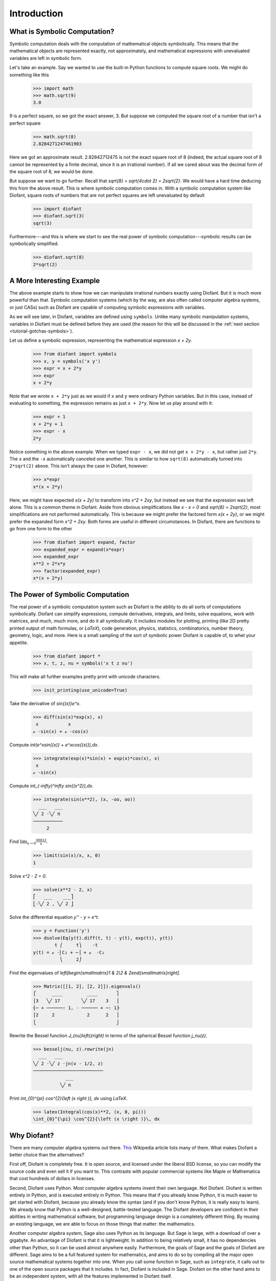 ==============
 Introduction
==============

What is Symbolic Computation?
=============================

Symbolic computation deals with the computation of mathematical objects
symbolically.  This means that the mathematical objects are represented
exactly, not approximately, and mathematical expressions with unevaluated
variables are left in symbolic form.

Let's take an example. Say we wanted to use the built-in Python functions to
compute square roots. We might do something like this

   >>> import math
   >>> math.sqrt(9)
   3.0

9 is a perfect square, so we got the exact answer, 3. But suppose we computed
the square root of a number that isn't a perfect square

   >>> math.sqrt(8)
   2.8284271247461903

Here we got an approximate result. 2.82842712475 is not the exact square root
of 8 (indeed, the actual square root of 8 cannot be represented by a finite
decimal, since it is an irrational number).  If all we cared about was the
decimal form of the square root of 8, we would be done.

But suppose we want to go further. Recall that `\sqrt{8} = \sqrt{4\cdot 2} =
2\sqrt{2}`.  We would have a hard time deducing this from the above result.
This is where symbolic computation comes in.  With a symbolic computation
system like Diofant, square roots of numbers that are not perfect squares are
left unevaluated by default

   >>> import diofant
   >>> diofant.sqrt(3)
   sqrt(3)

Furthermore---and this is where we start to see the real power of symbolic
computation---symbolic results can be symbolically simplified.

   >>> diofant.sqrt(8)
   2*sqrt(2)

A More Interesting Example
==========================

The above example starts to show how we can manipulate irrational numbers
exactly using Diofant.  But it is much more powerful than that.  Symbolic
computation systems (which by the way, are also often called computer algebra
systems, or just CASs) such as Diofant are capable of computing symbolic
expressions with variables.

As we will see later, in Diofant, variables are defined using ``symbols``.
Unlike many symbolic manipulation systems, variables in Diofant must be defined
before they are used (the reason for this will be discussed in the :ref:`next
section <tutorial-gotchas-symbols>`).

Let us define a symbolic expression, representing the mathematical expression
`x + 2y`.

   >>> from diofant import symbols
   >>> x, y = symbols('x y')
   >>> expr = x + 2*y
   >>> expr
   x + 2*y

Note that we wrote ``x + 2*y`` just as we would if ``x`` and ``y`` were
ordinary Python variables. But in this case, instead of evaluating to
something, the expression remains as just ``x + 2*y``.  Now let us play around
with it:

   >>> expr + 1
   x + 2*y + 1
   >>> expr - x
   2*y

Notice something in the above example.  When we typed ``expr - x``, we did not
get ``x + 2*y - x``, but rather just ``2*y``.  The ``x`` and the ``-x``
automatically canceled one another.  This is similar to how ``sqrt(8)``
automatically turned into ``2*sqrt(2)`` above.  This isn't always the case in
Diofant, however:

   >>> x*expr
   x*(x + 2*y)

Here, we might have expected `x(x + 2y)` to transform into `x^2 + 2xy`, but
instead we see that the expression was left alone.  This is a common theme in
Diofant.  Aside from obvious simplifications like `x - x = 0` and `\sqrt{8} =
2\sqrt{2}`, most simplifications are not performed automatically.  This is
because we might prefer the factored form `x(x + 2y)`, or we might prefer the
expanded form `x^2 + 2xy`.  Both forms are useful in different circumstances.
In Diofant, there are functions to go from one form to the other

   >>> from diofant import expand, factor
   >>> expanded_expr = expand(x*expr)
   >>> expanded_expr
   x**2 + 2*x*y
   >>> factor(expanded_expr)
   x*(x + 2*y)

The Power of Symbolic Computation
=================================

The real power of a symbolic computation system such as Diofant is the ability
to do all sorts of computations symbolically.  Diofant can simplify expressions,
compute derivatives, integrals, and limits, solve equations, work with
matrices, and much, much more, and do it all symbolically.  It includes
modules for plotting, printing (like 2D pretty printed output of math
formulas, or `\LaTeX`), code generation, physics, statistics, combinatorics,
number theory, geometry, logic, and more. Here is a small sampling of the sort
of symbolic power Diofant is capable of, to whet your appetite.

 >>> from diofant import *
 >>> x, t, z, nu = symbols('x t z nu')

This will make all further examples pretty print with unicode characters.

 >>> init_printing(use_unicode=True)

Take the derivative of `\sin{(x)}e^x`.

 >>> diff(sin(x)*exp(x), x)
  x           x
 ℯ ⋅sin(x) + ℯ ⋅cos(x)

Compute `\int(e^x\sin{(x)} + e^x\cos{(x)})\,dx`.

 >>> integrate(exp(x)*sin(x) + exp(x)*cos(x), x)
  x
 ℯ ⋅sin(x)

Compute `\int_{-\infty}^\infty \sin{(x^2)}\,dx`.

 >>> integrate(sin(x**2), (x, -oo, oo))
   ___   ___
 ╲╱ 2 ⋅╲╱ π
 ───────────
      2

Find :math:`\lim_{x\to 0}\frac{\sin{(x)}}{x}`.

 >>> limit(sin(x)/x, x, 0)
 1

Solve `x^2 - 2 = 0`.

 >>> solve(x**2 - 2, x)
 ⎡   ___    ___⎤
 ⎣-╲╱ 2 , ╲╱ 2 ⎦

Solve the differential equation `y'' - y = e^t`.

 >>> y = Function('y')
 >>> dsolve(Eq(y(t).diff(t, t) - y(t), exp(t)), y(t))
         t ⎛     t⎞    -t
 y(t) = ℯ ⋅⎜C₂ + ─⎟ + ℯ  ⋅C₁
           ⎝     2⎠

Find the eigenvalues of `\left[\begin{smallmatrix}1 & 2\\2 &
2\end{smallmatrix}\right]`.

 >>> Matrix([[1, 2], [2, 2]]).eigenvals()
 ⎧      ____         ____       ⎫
 ⎪3   ╲╱ 17        ╲╱ 17    3   ⎪
 ⎨─ + ──────: 1, - ────── + ─: 1⎬
 ⎪2     2            2      2   ⎪
 ⎩                              ⎭

Rewrite the Bessel function `J_{\nu}\left(z\right)` in terms of the
spherical Bessel function `j_\nu(z)`.

  >>> besselj(nu, z).rewrite(jn)
    ___   ___
  ╲╱ 2 ⋅╲╱ z ⋅jn(ν - 1/2, z)
  ──────────────────────────
              ___
            ╲╱ π

Print `\int_{0}^{\pi} \cos^{2}{\left (x \right )}\, dx` using `\LaTeX`.

  >>> latex(Integral(cos(x)**2, (x, 0, pi)))
  \int_{0}^{\pi} \cos^{2}{\left (x \right )}\, dx

Why Diofant?
============

There are many computer algebra systems out there.  `This
<http://en.wikipedia.org/wiki/List_of_computer_algebra_systems>`_ Wikipedia
article lists many of them.  What makes Diofant a better choice than the
alternatives?

First off, Diofant is completely free. It is open source, and licensed under the
liberal BSD license, so you can modify the source code and even sell it if you
want to.  This contrasts with popular commercial systems like Maple or
Mathematica that cost hundreds of dollars in licenses.

Second, Diofant uses Python.  Most computer algebra systems invent their own
language. Not Diofant. Diofant is written entirely in Python, and is executed
entirely in Python. This means that if you already know Python, it is much
easier to get started with Diofant, because you already know the syntax (and if
you don't know Python, it is really easy to learn).  We already know that
Python is a well-designed, battle-tested language.  The Diofant developers are
confident in their abilities in writing mathematical software, but programming
language design is a completely different thing.  By reusing an existing
language, we are able to focus on those things that matter: the mathematics.

Another computer algebra system, Sage also uses Python as its language.  But
Sage is large, with a download of over a gigabyte.  An advantage of Diofant is
that it is lightweight.  In addition to being relatively small, it has no
dependencies other than Python, so it can be used almost anywhere easily.
Furthermore, the goals of Sage and the goals of Diofant are different.  Sage
aims to be a full featured system for mathematics, and aims to do so by
compiling all the major open source mathematical systems together into
one. When you call some function in Sage, such as ``integrate``, it calls out
to one of the open source packages that it includes.  In fact, Diofant is
included in Sage.  Diofant on the other hand aims to be an independent system,
with all the features implemented in Diofant itself.

A final important feature of Diofant is that it can be used as a library. Many
computer algebra systems focus on being usable in interactive environments, but
if you wish to automate or extend them, it is difficult to do.  With Diofant,
you can just as easily use it in an interactive Python environment or import
it in your own Python application.  Diofant also provides APIs to make it easy
to extend it with your own custom functions.
